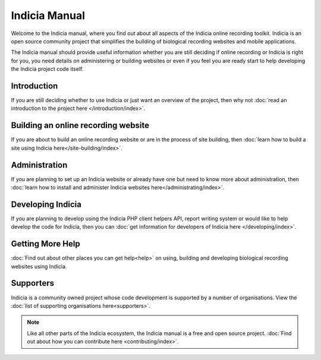 **************
Indicia Manual
**************

Welcome to the Indicia manual, where you find out about all aspects of the
Indicia online recording toolkit. Indicia is an open source community project
that simplifies the building of biological recording websites and mobile
applications.

The Indicia manual should provide useful information whether you are still
deciding if online recording or Indicia is right for you, you need details on
administering or building websites or even if you feel you are ready start to
help developing the Indicia project code itself.

.. only:: html

  .. image:: images/jigsaw.jpg
    :width: 400px
    :alt: Indicia solves your online recording puzzles

  .. sidebar:: About Indicia

    * An online recording system for wildlife records
    * Flexible and cost effective
    * Easy and rapid data entry
    * Fully customisable
    * An open source, community owned project

Introduction
============

If you are still deciding whether to use Indicia or just want an overview of the
project, then why not :doc:`read an introduction to the project here
</introduction/index>`.

Building an online recording website
====================================

If you are about to build an online recording website or are in the process of
site building, then 
:doc:`learn how to build a site using Indicia here</site-building/index>`.

Administration
==============

If you are planning to set up an Indicia website or already have one but need
to know more about administration, then 
:doc:`learn how to install and administer Indicia websites here</administrating/index>`.

Developing Indicia
==================

If you are planning to develop using the Indicia PHP client helpers
API, report writing system or would like to help develop the code for Indicia,
then you can :doc:`get information for developers of Indicia here
</developing/index>`.

Getting More Help
============

:doc:`Find out about other places you can get help<help>` on using,
building and developing biological recording websites using Indicia.

Supporters
==========

Indicia is a community owned project whose code development is supported by a number of
organisations. View the :doc:`list of supporting organisations here<supporters>`.

.. note::

  Like all other parts of the Indicia ecosystem, the Indicia manual is a free
  and open source project. :doc:`Find out about how you can contribute here
  <contributing/index>`.
